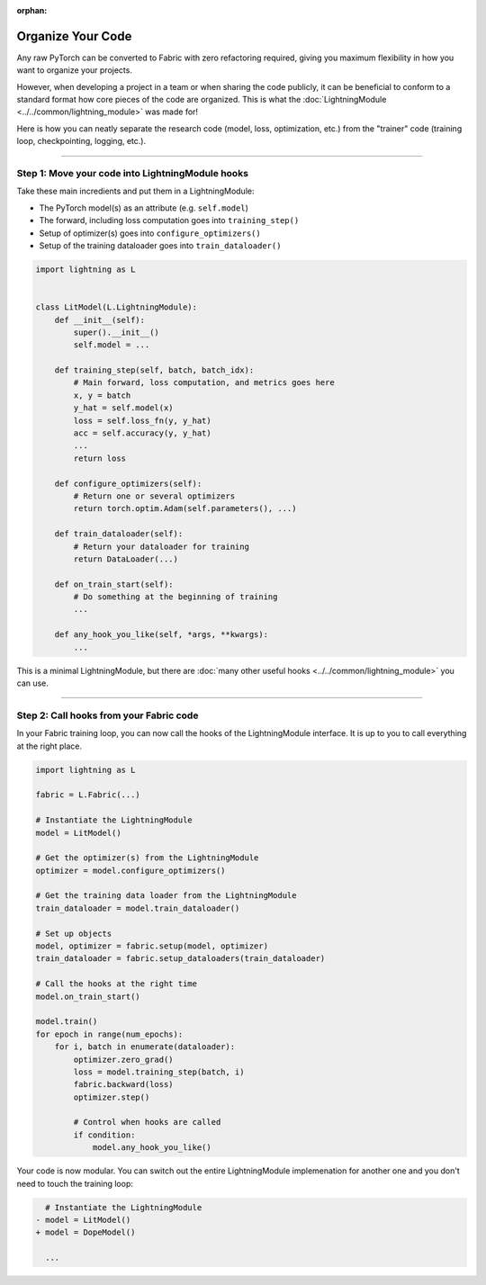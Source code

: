 :orphan:

##################
Organize Your Code
##################

Any raw PyTorch can be converted to Fabric with zero refactoring required, giving you maximum flexibility in how you want to organize your projects.

However, when developing a project in a team or when sharing the code publicly, it can be beneficial to conform to a standard format how core pieces of the code are organized.
This is what the :doc:`LightningModule <../../common/lightning_module>` was made for!

Here is how you can neatly separate the research code (model, loss, optimization, etc.) from the "trainer" code (training loop, checkpointing, logging, etc.).


----


*************************************************
Step 1: Move your code into LightningModule hooks
*************************************************

Take these main incredients and put them in a LightningModule:

- The PyTorch model(s) as an attribute (e.g. ``self.model``)
- The forward, including loss computation goes into ``training_step()``
- Setup of optimizer(s) goes into ``configure_optimizers()``
- Setup of the training dataloader goes into ``train_dataloader()``


.. code-block:: python

    import lightning as L


    class LitModel(L.LightningModule):
        def __init__(self):
            super().__init__()
            self.model = ...

        def training_step(self, batch, batch_idx):
            # Main forward, loss computation, and metrics goes here
            x, y = batch
            y_hat = self.model(x)
            loss = self.loss_fn(y, y_hat)
            acc = self.accuracy(y, y_hat)
            ...
            return loss

        def configure_optimizers(self):
            # Return one or several optimizers
            return torch.optim.Adam(self.parameters(), ...)

        def train_dataloader(self):
            # Return your dataloader for training
            return DataLoader(...)

        def on_train_start(self):
            # Do something at the beginning of training
            ...

        def any_hook_you_like(self, *args, **kwargs):
            ...


This is a minimal LightningModule, but there are :doc:`many other useful hooks <../../common/lightning_module>` you can use.


----


****************************************
Step 2: Call hooks from your Fabric code
****************************************

In your Fabric training loop, you can now call the hooks of the LightningModule interface.
It is up to you to call everything at the right place.

.. code-block:: python

    import lightning as L

    fabric = L.Fabric(...)

    # Instantiate the LightningModule
    model = LitModel()

    # Get the optimizer(s) from the LightningModule
    optimizer = model.configure_optimizers()

    # Get the training data loader from the LightningModule
    train_dataloader = model.train_dataloader()

    # Set up objects
    model, optimizer = fabric.setup(model, optimizer)
    train_dataloader = fabric.setup_dataloaders(train_dataloader)

    # Call the hooks at the right time
    model.on_train_start()

    model.train()
    for epoch in range(num_epochs):
        for i, batch in enumerate(dataloader):
            optimizer.zero_grad()
            loss = model.training_step(batch, i)
            fabric.backward(loss)
            optimizer.step()

            # Control when hooks are called
            if condition:
                model.any_hook_you_like()


Your code is now modular. You can switch out the entire LightningModule implemenation for another one and you don't need to touch the training loop:

.. code-block:: diff

    # Instantiate the LightningModule
  - model = LitModel()
  + model = DopeModel()

    ...
